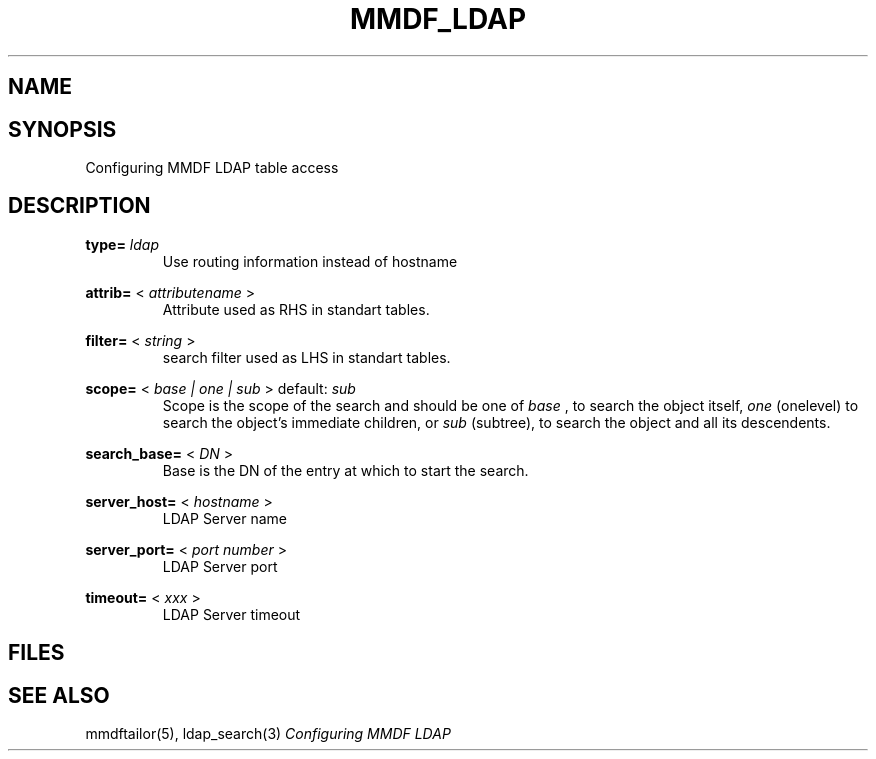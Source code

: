 .TH MMDF_LDAP 5 "01 January 2001"
.SH NAME
.SH SYNOPSIS
Configuring MMDF LDAP table access
.SH DESCRIPTION

.B type= 
.I ldap
.RS
Use routing information instead of hostname
.RE

.B attrib= 
<
.I attributename
>
.RS
Attribute used as RHS in standart tables.
.RE

.B filter= 
<
.I string
>
.RS
search filter used as LHS in standart tables.
.RE

.B scope= 
<
.I base | one | sub
>
default:
.I sub
.RS
Scope is the scope of the search and should be one of 
.I base
, to search the object itself,
.I one
(onelevel) to search the object's immediate children, or
.I sub
(subtree), to  search  the object and all its descendents.
.RE

.B search_base= 
<
.I DN
>
.RS
Base is the DN of the entry at which to start the search.
.RE


.B server_host= 
<
.I hostname
>
.RS
LDAP Server name
.RE

.B server_port= 
<
.I port number
>
.RS
LDAP Server port
.RE

.B timeout= 
<
.I xxx
>
.RS
LDAP Server timeout
.RE


.PP
.SH FILES
.SH "SEE ALSO"
mmdftailor(5), ldap_search(3)
\fIConfiguring MMDF LDAP\fR

